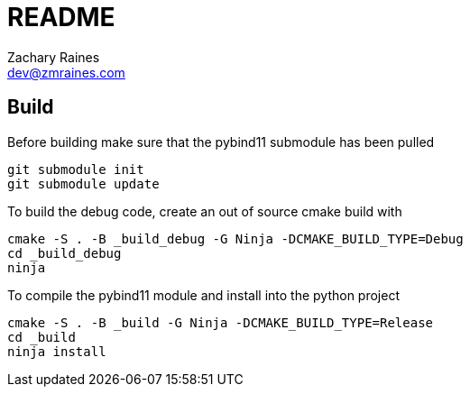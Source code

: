 = README
Zachary Raines <dev@zmraines.com>
:source-highlighter: rouge


== Build

Before building make sure that the pybind11 submodule has been pulled

[source,bash]
----
git submodule init
git submodule update
----

To build the debug code, create an out of source cmake build with

[source,bash]
----
cmake -S . -B _build_debug -G Ninja -DCMAKE_BUILD_TYPE=Debug
cd _build_debug
ninja
----

To compile the pybind11 module and install into the python project

[source,bash]
----
cmake -S . -B _build -G Ninja -DCMAKE_BUILD_TYPE=Release
cd _build
ninja install
----
